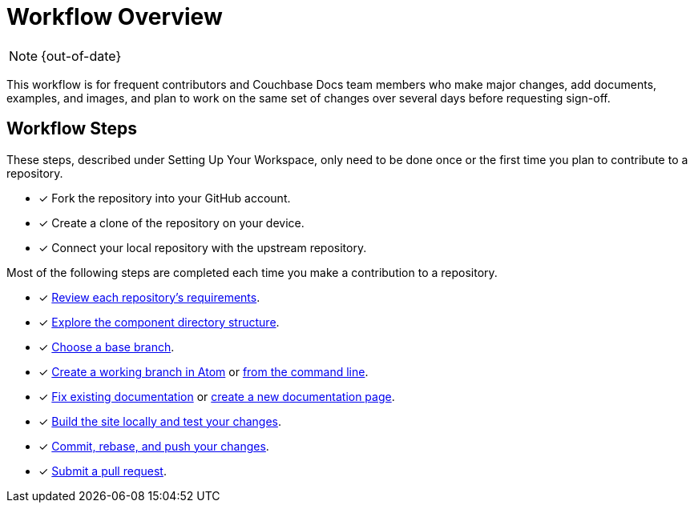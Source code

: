:page-status: OUT OF DATE

= Workflow Overview

NOTE: {out-of-date}

This workflow is for frequent contributors and Couchbase Docs team members who make major changes, add documents, examples, and images, and plan to work on the same set of changes over several days before requesting sign-off.

== Workflow Steps

These steps, described under Setting Up Your Workspace, only need to be done once or the first time you plan to contribute to a repository.

* [x] Fork the repository into your GitHub account.
* [x] Create a clone of the repository on your device.
* [x] Connect your local repository with the upstream repository.

Most of the following steps are completed each time you make a contribution to a repository.

* [x] xref:repositories.adoc[Review each repository's requirements].
* [x] xref:repositories.adoc#dir-structure[Explore the component directory structure].
* [x] xref:create-branches.adoc#base-branch[Choose a base branch].
* [x] xref:create-branches.adoc#work-branch-atom[Create a working branch in Atom] or xref:create-branches.adoc#work-branch-cli[from the command line].
* [x] xref:edit-pages.adoc[Fix existing documentation] or xref:add-pages.adoc[create a new documentation page].
* [x] xref:test-site.adoc[Build the site locally and test your changes].
* [x] xref:send-pr.adoc#commit[Commit, rebase, and push your changes].
* [x] xref:send-pr.adoc#pr[Submit a pull request].
//* [x] Make revisions to your pull request.
